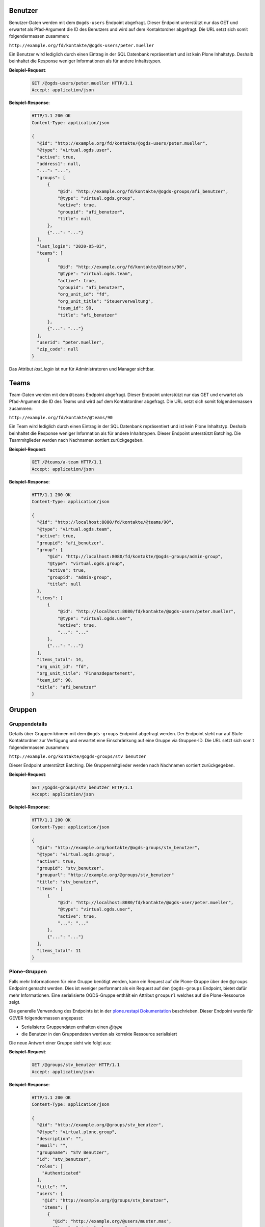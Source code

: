 .. _users:

Benutzer
========

Benutzer-Daten werden mit dem ``@ogds-users`` Endpoint abgefragt. Dieser Endpoint unterstützt nur das GET und erwartet als Pfad-Argument die ID des Benutzers und wird auf dem Kontaktordner abgefragt. Die URL setzt sich somit folgendermassen zusammen:

``http://example.org/fd/kontakte/@ogds-users/peter.mueller``

Ein Benutzer wird lediglich durch einen Eintrag in der SQL Datenbank repräsentiert und ist kein Plone Inhaltstyp. Deshalb beinhaltet die Response weniger Informationen als für andere Inhaltstypen.

**Beispiel-Request**:

   .. sourcecode:: http

      GET /@ogds-users/peter.mueller HTTP/1.1
      Accept: application/json

**Beispiel-Response**:


   .. sourcecode:: http

      HTTP/1.1 200 OK
      Content-Type: application/json

      {
        "@id": "http://example.org/fd/kontakte/@ogds-users/peter.mueller",
        "@type": "virtual.ogds.user",
        "active": true,
        "address1": null,
        "...": "...",
        "groups": [
            {
                "@id": "http://example.org/fd/kontakte/@ogds-groups/afi_benutzer",
                "@type": "virtual.ogds.group",
                "active": true,
                "groupid": "afi_benutzer",
                "title": null
            },
            {"...": "..."}
        ],
        "last_login": "2020-05-03",
        "teams": [
            {
                "@id": "http://example.org/fd/kontakte/@teams/90",
                "@type": "virtual.ogds.team",
                "active": true,
                "groupid": "afi_benutzer",
                "org_unit_id": "fd",
                "org_unit_title": "Steuerverwaltung",
                "team_id": 90,
                "title": "afi_benutzer"
            },
            {"...": "..."}
        ],
        "userid": "peter.mueller",
        "zip_code": null
      }

Das Attribut `last_login` ist nur für Administratoren und Manager sichtbar.


Teams
=====

Team-Daten werden mit dem ``@teams`` Endpoint abgefragt. Dieser Endpoint unterstützt nur das GET und erwartet als Pfad-Argument die ID des Teams und wird auf dem Kontaktordner abgefragt. Die URL setzt sich somit folgendermassen zusammen:

``http://example.org/fd/kontakte/@teams/90``

Ein Team wird lediglich durch einen Eintrag in der SQL Datenbank repräsentiert und ist kein Plone Inhaltstyp. Deshalb beinhaltet die Response weniger Information als für andere Inhaltstypen. Dieser Endpoint unterstützt Batching. Die Teammitglieder werden nach Nachnamen
sortiert zurückgegeben.

**Beispiel-Request**:

   .. sourcecode:: http

      GET /@teams/a-team HTTP/1.1
      Accept: application/json

**Beispiel-Response**:


   .. sourcecode:: http

      HTTP/1.1 200 OK
      Content-Type: application/json

      {
        "@id": "http://localhost:8080/fd/kontakte/@teams/90",
        "@type": "virtual.ogds.team",
        "active": true,
        "groupid": "afi_benutzer",
        "group": {
            "@id": "http://localhost:8080/fd/kontakte/@ogds-groups/admin-group",
            "@type": "virtual.ogds.group",
            "active": true,
            "groupid": "admin-group",
            "title": null
        },
        "items": [
            {
                "@id": "http://localhost:8080/fd/kontakte/@ogds-users/peter.mueller",
                "@type": "virtual.ogds.user",
                "active": true,
                "...": "..."
            },
            {"...": "..."}
        ],
        "items_total": 14,
        "org_unit_id": "fd",
        "org_unit_title": "Finanzdepartement",
        "team_id": 90,
        "title": "afi_benutzer"
      }


Gruppen
=======

Gruppendetails
--------------

Details über Gruppen können mit dem ``@ogds-groups`` Endpoint abgefragt werden. Der Endpoint steht nur auf Stufe Kontaktordner zur Verfügung und erwartet eine Einschränkung auf eine Gruppe via Gruppen-ID. Die URL setzt sich somit folgendermassen zusammen:

``http://example.org/kontakte/@ogds-groups/stv_benutzer``

Dieser Endpoint unterstützt Batching. Die Gruppenmitglieder werden nach
Nachnamen sortiert zurückgegeben.


**Beispiel-Request**:

   .. sourcecode:: http

      GET /@ogds-groups/stv_benutzer HTTP/1.1
      Accept: application/json


**Beispiel-Response**:


   .. sourcecode:: http

      HTTP/1.1 200 OK
      Content-Type: application/json

      {
        "@id": "http://example.org/kontakte/@ogds-groups/stv_benutzer",
        "@type": "virtual.ogds.group",
        "active": true,
        "groupid": "stv_benutzer",
        "groupurl": "http://example.org/@groups/stv_benutzer"
        "title": "stv_benutzer",
        "items": [
            {
                "@id": "http://localhost:8080/fd/kontakte/@ogds-user/peter.mueller",
                "@type": "virtual.ogds.user",
                "active": true,
                "...": "..."
            },
            {"...": "..."}
        ],
        "items_total": 11
      }

Plone-Gruppen
-------------
Falls mehr Informationen für eine Gruppe benötigt werden, kann ein Request auf die Plone-Gruppe über den ``@groups`` Endpoint gemacht werden. Dies ist weniger performant als ein Request auf den ``@ogds-groups`` Endpoint, bietet dafür mehr Informationen. Eine serialisierte OGDS-Gruppe enthält ein Attribut ``groupurl`` welches auf die Plone-Ressource zeigt.

Die generelle Verwendung des Endpoints ist in der `plone.restapi Dokumentation <https://plonerestapi.readthedocs.io/en/latest/groups.html>`_ beschrieben. Dieser Endpoint wurde für GEVER folgendermassen angepasst:

- Serialisierte Gruppendaten enthalten einen `@type`
- die Benutzer in den Gruppendaten werden als korrekte Ressource serialisiert

Die neue Antwort einer Gruppe sieht wie folgt aus:


**Beispiel-Request**:

   .. sourcecode:: http

      GET /@groups/stv_benutzer HTTP/1.1
      Accept: application/json


**Beispiel-Response**:


   .. sourcecode:: http

      HTTP/1.1 200 OK
      Content-Type: application/json

      {
        "@id": "http://example.org/@groups/stv_benutzer",
        "@type": "virtual.plone.group",
        "description": "",
        "email": "",
        "groupname": "STV Benutzer",
        "id": "stv_benutzer",
        "roles": [
          "Authenticated"
        ],
        "title": "",
        "users": {
          "@id": "http://example.org/@groups/stv_benutzer",
          "items": [
            {
              "@id": "http://example.org/@users/muster.max",
              "@type": "virtual.plone.user",
              "title": "Max Muster (muster.max)",
              "token": "muster.max"
            },
            {"...": "..."}
          ],
          "items_total": 11
        }
      }


Gruppen erstellen, löschen und modifizieren
-------------------------------------------

Gruppen erstellen, modifizieren und löschen kann über den ``@groups`` Endpoint gemacht werden und ist in der `plone.restapi Dokumentation <https://plonerestapi.readthedocs.io/en/latest/groups.html>`_ beschrieben. Dieser Endpoint wurde für GEVER folgendermassen angepasst:

- Die Gruppen Daten werden korrekt im OGDS abgespiegelt.
- Er steht auch für Administratoren zur Verfügung.
- Er wurde eingeschränkt um nur die Administration von gewissen Rollen zu erlauben: ``workspace_guest``, ``workspace_member`` und ``workspace_admin``.
- Gruppennamen darf nicht länger als 255 Zeichen lang sein
